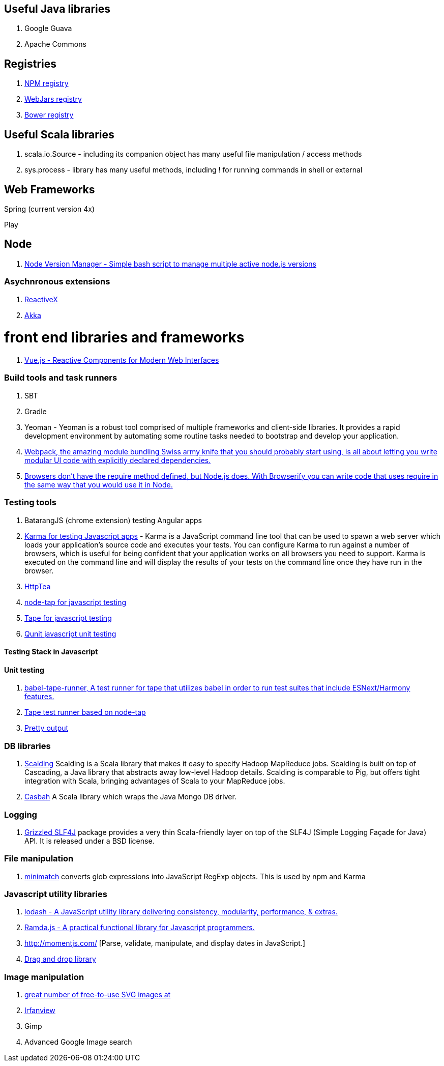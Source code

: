 == Useful Java libraries

. Google Guava
. Apache Commons

== Registries

. https://www.npmjs.com/[NPM registry]
. http://www.webjars.org/[WebJars registry]
. http://bower.io/search/[Bower registry]


== Useful Scala libraries

. scala.io.Source - including its companion object has many useful file manipulation / access methods
. sys.process - library has many useful methods, including ! for running commands in shell or external

== Web Frameworks

Spring (current version 4x)

Play

## Node

. https://github.com/creationix/nvm[Node Version Manager - Simple bash script to manage multiple active node.js versions]

### Asychnronous extensions

. http://reactivex.io/intro.html[ReactiveX]
. http://akka.io[Akka]

# front end libraries and frameworks
. http://vuejs.org/[Vue.js - Reactive Components for Modern Web Interfaces]

### Build tools and task runners

. SBT
. Gradle
. Yeoman - Yeoman is a robust tool comprised of multiple frameworks and client-side libraries. It provides a rapid development
  environment by automating some routine tasks needed to bootstrap and develop your application.
. https://webpack.github.io/[Webpack, the amazing module bundling Swiss army knife that you should probably start using, is all about
  letting you write modular UI code with explicitly declared dependencies.]
. http://browserify.org/#install[Browsers don't have the require method defined, but Node.js does. With Browserify you can write code that uses require in the same way that you would use it in Node.]

### Testing tools

. BatarangJS (chrome extension) testing Angular apps
. http://karma-runner.github.io/0.12/index.html[Karma for testing Javascript apps] - Karma is a JavaScript command line tool
  that can be used to spawn a web server which loads your application's source code
  and executes your tests. You can configure Karma to run against a number of browsers,
  which is useful for being confident that your application works on all browsers you need to support.
  Karma is executed on the command line and will display the results of your
  tests on the command line once they have run in the browser.
. http://httptea.sourceforge.net/[HttpTea]
. https://github.com/isaacs/node-tap[node-tap for javascript testing]
. https://github.com/substack/tape[Tape for javascript testing]
. https://qunitjs.com/[Qunit javascript unit testing]

#### Testing Stack in Javascript

==== Unit testing

. https://www.npmjs.com/package/babel-tape-runner[babel-tape-runner, A test runner for tape 
  that utilizes babel in order to run test suites that include ESNext/Harmony features.]
. https://www.npmjs.com/package/tape[Tape test runner based on node-tap]
. https://github.com/substack/faucet[Pretty output]  

### DB libraries
. https://github.com/twitter/scalding[Scalding] Scalding is a Scala library that makes it easy to specify Hadoop MapReduce jobs. Scalding is built on top of Cascading, a Java library that abstracts away low-level Hadoop details. Scalding is comparable to Pig, but offers tight integration with Scala, bringing advantages of Scala to your MapReduce jobs.
. https://github.com/mongodb/casbah[Casbah] A Scala library which wraps the Java Mongo DB driver.

### Logging
. http://software.clapper.org/grizzled-slf4j/[ Grizzled SLF4J] package provides a very thin Scala-friendly layer on top of the SLF4J (Simple Logging Façade for Java) API. It is released under a BSD license.

### File manipulation
. https://github.com/isaacs/minimatch[minimatch] converts glob expressions into JavaScript RegExp objects. This is
used by npm and Karma

### Javascript utility libraries

. https://lodash.com/[lodash - A JavaScript utility library delivering consistency, modularity, performance, & extras.]
. http://ramdajs.com/0.19.0/index.html[Ramda.js - A practical functional library for Javascript programmers.]
. http://momentjs.com/ [Parse, validate, manipulate, and display dates in JavaScript.]
. http://bevacqua.github.io/dragula/[Drag and drop library]

### Image manipulation

. http://openclipart.org/[great number of free-to-use SVG images at]
. http://www.irfanview.com/[Irfanview]
. Gimp
. Advanced Google Image search